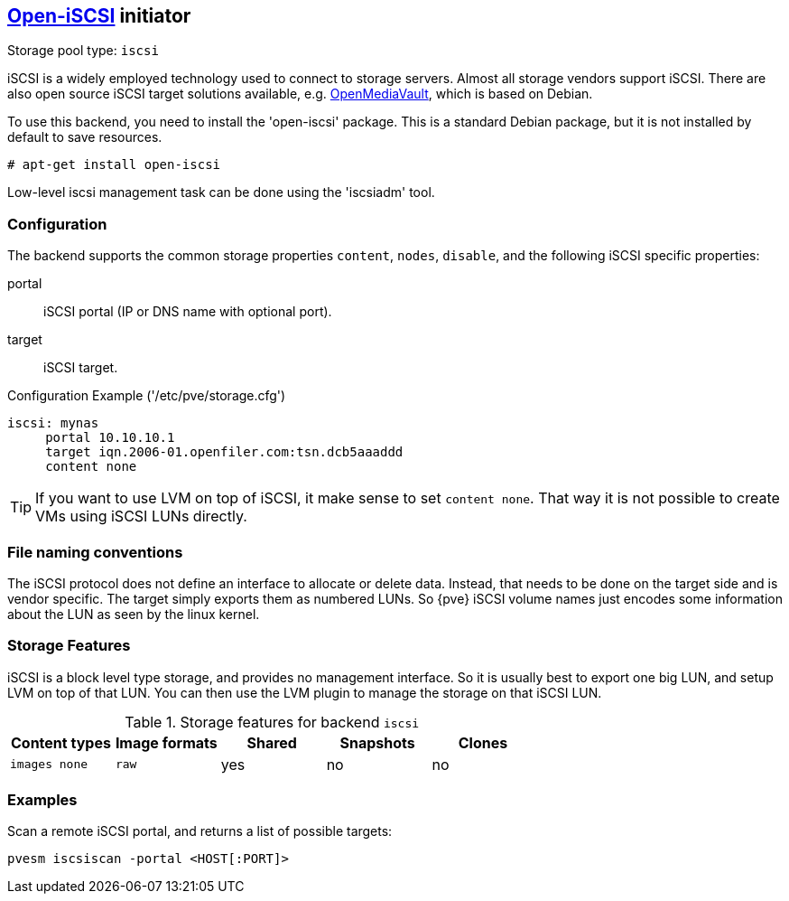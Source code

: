 http://www.open-iscsi.org/[Open-iSCSI] initiator
------------------------------------------------

Storage pool type: `iscsi`

iSCSI is a widely employed technology used to connect to storage
servers. Almost all storage vendors support iSCSI. There are also open
source iSCSI target solutions available,
e.g. http://www.openmediavault.org/[OpenMediaVault], which is based on
Debian.

To use this backend, you need to install the 'open-iscsi'
package. This is a standard Debian package, but it is not installed by
default to save resources.

  # apt-get install open-iscsi

Low-level iscsi management task can be done using the 'iscsiadm' tool.


Configuration
~~~~~~~~~~~~~

The backend supports the common storage properties `content`, `nodes`,
`disable`, and the following iSCSI specific properties:

portal::

iSCSI portal (IP or DNS name with optional port).

target::

iSCSI target.


.Configuration Example ('/etc/pve/storage.cfg')
----
iscsi: mynas
     portal 10.10.10.1
     target iqn.2006-01.openfiler.com:tsn.dcb5aaaddd
     content none
----

TIP: If you want to use LVM on top of iSCSI, it make sense to set
`content none`. That way it is not possible to create VMs using iSCSI
LUNs directly.

File naming conventions
~~~~~~~~~~~~~~~~~~~~~~~

The iSCSI protocol does not define an interface to allocate or delete
data. Instead, that needs to be done on the target side and is vendor
specific. The target simply exports them as numbered LUNs. So {pve}
iSCSI volume names just encodes some information about the LUN as seen
by the linux kernel.


Storage Features
~~~~~~~~~~~~~~~~

iSCSI is a block level type storage, and provides no management
interface.  So it is usually best to export one big LUN, and setup LVM
on top of that LUN. You can then use the LVM plugin to manage the
storage on that iSCSI LUN.

.Storage features for backend `iscsi`
[width="100%",cols="m,m,3*d",options="header"]
|==============================================================================
|Content types  |Image formats  |Shared |Snapshots |Clones
|images none    |raw            |yes    |no        |no
|==============================================================================


Examples
~~~~~~~~

Scan a remote iSCSI portal, and returns a list of possible targets:

 pvesm iscsiscan -portal <HOST[:PORT]>


